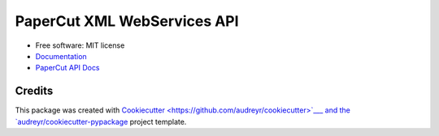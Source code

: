============================
PaperCut XML WebServices API
============================

.. image:: https://img.shields.io/pypi/v/papercut_xml_webservices_api.svg
    :target: https://pypi.python.org/pypi/papercut_xml_webservices_api

-  Free software: MIT license
-   `Documentation <https://github.com/safehome-jdev/PaperCutSoftware/blob/main/api/papercut_xml_webservices_api/README.md>`__
-  `PaperCut API Docs <https://www.papercut.com/help/manuals/ng-mf/common/tools-web-services/>`__

Credits
-------

This package was created with `Cookiecutter <https://github.com/audreyr/cookiecutter>`___ and the `audreyr/cookiecutter-pypackage <https://github.com/audreyr/cookiecutter-pypackage>`__ project template.